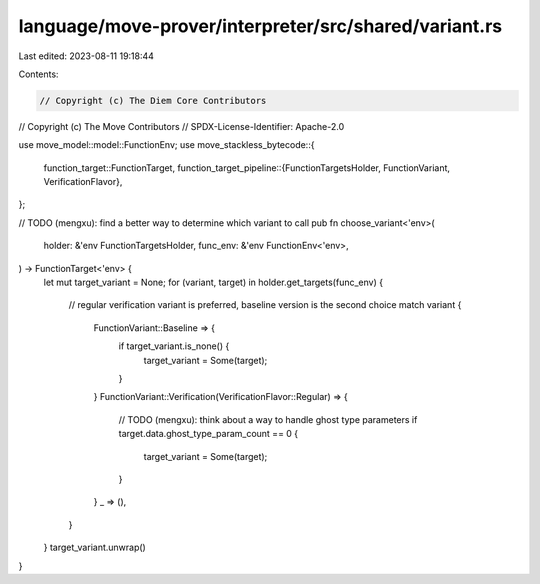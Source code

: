language/move-prover/interpreter/src/shared/variant.rs
======================================================

Last edited: 2023-08-11 19:18:44

Contents:

.. code-block:: rs

    // Copyright (c) The Diem Core Contributors
// Copyright (c) The Move Contributors
// SPDX-License-Identifier: Apache-2.0

use move_model::model::FunctionEnv;
use move_stackless_bytecode::{
    function_target::FunctionTarget,
    function_target_pipeline::{FunctionTargetsHolder, FunctionVariant, VerificationFlavor},
};

// TODO (mengxu): find a better way to determine which variant to call
pub fn choose_variant<'env>(
    holder: &'env FunctionTargetsHolder,
    func_env: &'env FunctionEnv<'env>,
) -> FunctionTarget<'env> {
    let mut target_variant = None;
    for (variant, target) in holder.get_targets(func_env) {
        // regular verification variant is preferred, baseline version is the second choice
        match variant {
            FunctionVariant::Baseline => {
                if target_variant.is_none() {
                    target_variant = Some(target);
                }
            }
            FunctionVariant::Verification(VerificationFlavor::Regular) => {
                // TODO (mengxu): think about a way to handle ghost type parameters
                if target.data.ghost_type_param_count == 0 {
                    target_variant = Some(target);
                }
            }
            _ => (),
        }
    }
    target_variant.unwrap()
}


